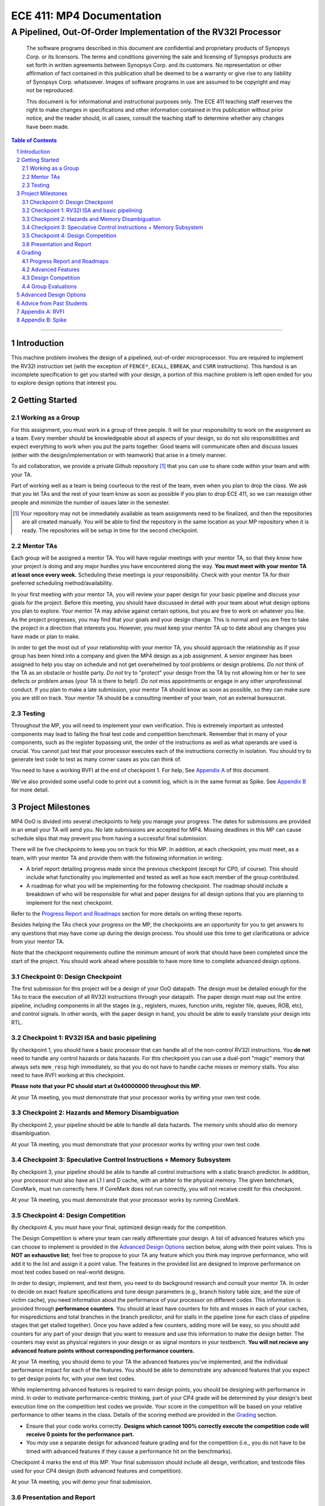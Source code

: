 .. .. raw:: html
..
..     <style> .red {color: red} .redst {color: red; text-decoration: line-through}</style>

.. role:: red
.. role:: redst

==========================
ECE 411: MP4 Documentation
==========================

-------------------------------------------------
A Pipelined, Out-Of-Order Implementation of the RV32I Processor
-------------------------------------------------

    The software programs described in this document are confidential and proprietary products of
    Synopsys Corp. or its licensors. The terms and conditions
    governing the sale and licensing of Synopsys products are set forth in written
    agreements between Synopsys Corp. and its customers. No representation or other
    affirmation of fact contained in this publication shall be deemed to be a warranty or give rise
    to any liability of Synopsys Corp. whatsoever. Images of software programs in use
    are assumed to be copyright and may not be reproduced.

    This document is for informational and instructional purposes only. The ECE 411 teaching staff
    reserves the right to make changes in specifications and other information contained in this
    publication without prior notice, and the reader should, in all cases, consult the teaching
    staff to determine whether any changes have been made.

.. contents:: Table of Contents
.. section-numbering::

-----

.. _Appendix A: `Appendix A: RVFI`_
.. _Appendix B: `Appendix B: Spike`_

Introduction
============

This machine problem involves the design of a pipelined, out-of-order microprocessor. You are required to
implement the RV32I instruction set (with the exception of ``FENCE*``, ``ECALL``, ``EBREAK``, and
``CSRR`` instructions). This handout is an
incomplete specification to get you started with your design, a portion of this machine problem is
left open ended for you to explore design options that interest you.


Getting Started
===============

Working as a Group
------------------

For this assignment, you must work in a group of three people. It will be your responsibility to
work on the assignment as a team. Every member should be knowledgeable about all aspects of your
design, so do not silo responsibilities and expect everything to work when you put the parts together.
Good teams will communicate often and discuss issues (either with the design/implementation or with teamwork)
that arise in a timely manner.

To aid collaboration, we provide a private Github repository [#]_ that you can use to share code
within your team and with your TA.

Part of working well as a team is being courteous to the rest of the team, even when you plan to drop
the class. We ask that you let TAs and the rest of your team know as soon as possible if you plan to
drop ECE 411, so we can reassign other people and minimize the number of issues later in the semester.

.. [#] Your repository may not be immediately available as team assignments need to be finalized,
       and then the repositories are all created manually. You will be able to find the repository
       in the same location as your MP repository when it is ready. The repositories will be setup in time for the second checkpoint.

Mentor TAs
----------

Each group will be assigned a mentor TA. You will have regular meetings with your mentor TA, so that
they know how your project is doing and any major hurdles you have encountered along the way. **You
must meet with your mentor TA at least once every week.** Scheduling these meetings is *your*
responsibility. Check with your mentor TA for their preferred scheduling method/availability.

In your first meeting with your mentor TA, you will review your paper design for your basic
pipeline and discuss your goals for the project. Before this meeting, you should have discussed in
detail with your team about what design options you plan to explore. Your mentor TA may advise
against certain options, but you are free to work on whatever you like. As the project progresses,
you may find that your goals and your design change. This is normal and you are free to take the
project in a direction that interests you. However, you must keep your mentor TA up to date about
any changes you have made or plan to make.

In order to get the most out of your relationship with your mentor TA, you should approach the
relationship as if your group has been hired into a company and given the MP4 design as a job
assignment. A senior engineer has been assigned to help you stay on schedule and not get overwhelmed
by tool problems or design problems. *Do not* think of the TA as an obstacle or hostile party. *Do
not* try to "protect" your design from the TA by not allowing him or her to see defects or problem
areas (your TA is there to help!). *Do not* miss appointments or engage in any other unprofessional
conduct. If you plan to make a late submission, your mentor TA should know as soon as possible, so
they can make sure you are still on track. Your mentor TA should be a consulting member of your
team, not an external bureaucrat.

Testing
-------

Throughout the MP, you will need to implement your own verification. This is extremely important as
untested components may lead to failing the final test code and competition benchmark.
Remember that in many of your components, such as the register bypassing unit, the order of the
instructions as well as what operands are used is crucial. You cannot just test that your processor
executes each of the instructions correctly in isolation. You should try to generate test code to
test as many corner cases as you can think of.

You need to have a working RVFI at the end of checkpoint 1. For help, See `Appendix A`_ of this document.

We've also provided some useful code to print out a commit log, which is in the same format as
Spike. See `Appendix B`_ for more detail.

Project Milestones
==================

MP4 OoO is divided into several checkpoints to help you manage your progress. The dates for submissions
are provided in an email your TA will send you. No late submissions are accepted for MP4. Missing deadlines in
this MP can cause schedule slips that may prevent you from having a successful final submission.

There will be five checkpoints to keep you on track for this MP. In addition, at each checkpoint,
you must meet, as a team, with your mentor TA and provide them with the following information in
writing:

- A brief report detailing progress made since the previous checkpoint (except for CP0, of course).
  This should include what functionality you implemented and tested as well as how each member of
  the group contributed.
- A roadmap for what you will be implementing for the following checkpoint. The roadmap should
  include a breakdown of who will be responsible for what and paper designs for all design options
  that you are planning to implement for the next checkpoint.

Refer to the `Progress Report and Roadmaps`_ section for more details on writing these reports.

Besides helping the TAs check your progress on the MP, the checkpoints are an opportunity for you to
get answers to any questions that may have come up during the design process. You should use this
time to get clarifications or advice from your mentor TA.

Note that the checkpoint requirements outline the minimum amount of work that should have been
completed since the start of the project. You should work ahead where possible to have more time to
complete advanced design options.


Checkpoint 0: Design Checkpoint
-------------------------------

The first submission for this project will be a design of your OoO datapath. The design
must be detailed enough for the TAs to trace the execution of all RV32I instructions through
your datapath. The paper design must map out the entire pipeline, including components in all the
stages (e.g., registers, muxes, function units, register file, queues, ROB, etc), and control signals. In other
words, with the paper design in hand, you should be able to easily translate your design into RTL.

Checkpoint 1: RV32I ISA and basic pipelining
--------------------------------------------

By checkpoint 1, you should have a basic processor that can handle all of the non-control RV32I instructions.
You **do not** need to handle any control
hazards or data hazards. For this checkpoint you can use a dual-port "magic" memory that always sets ``mem_resp`` high
immediately, so that you do not have to handle cache misses or memory stalls. You also need to have RVFI working at
this checkpoint.

**Please note that your PC should start at 0x40000000 throughout this MP.**

At your TA meeting, you must demonstrate that your processor works by writing your own test code.

Checkpoint 2: Hazards and Memory Disambiguation
--------------------------------------------------------------

By checkpoint 2, your pipeline should be able to handle all data hazards. The memory units should also do memory disambiguation.

At your TA meeting, you must demonstrate that your processor works by writing your own test code.

Checkpoint 3: Speculative Control Instructions + Memory Subsystem
-------------------------------------

By checkpoint 3, your pipeline should be able to handle all control instructions with a static branch predictor. In addition, your
processor must also have an L1 I and D cache, with an arbiter to the physical memory. The given benchmark, CoreMark, must run correctly here.
If CoreMark does not run correctly, you will not receive credit for this checkpoint.

At your TA meeting, you must demonstrate that your processor works by running CoreMark.

Checkpoint 4: Design Competition
--------------------------------

By checkpoint 4, you must have your final, optimized design ready for the competition.

The Design Competition is where your team can really differentiate your design. A list of advanced features
which you can choose to implement is provided in the `Advanced Design Options`_ section below, along
with their point values. This is **NOT an exhaustive list**; feel free to propose to your TA any feature
which you think may improve performance, who will add it to the list and assign it a point value.
The features in the provided list are designed to improve performance on most test codes based on
real-world designs.

In order to design, implement, and test them, you need to do background research and consult
your mentor TA. In order to decide on exact feature specifications and tune design parameters (e.g.,
branch history table size, and the size of victim cache), you need information about the performance of
your processor on different codes. This information is provided through **performance counters**.
You should at least have counters for hits and misses in each of your caches, for
mispredictions and total branches in the branch predictor, and for stalls in the pipeline (one for
each class of pipeline stages that get stalled together). Once you have added a few counters, adding
more will be easy, so you should add counters for any part of your design that you want to measure
and use this information to make the design better. The counters may exist as physical registers in
your design or as signal monitors in your testbench. **You will not recieve any advanced feature
points without corresponding performance counters.**

At your TA meeting, you should demo to your TA the advanced features you've implemented, and the
individual performance impact for each of the features. You should be able to demonstrate any
advanced features that you expect to get design points for, with your own test codes.

While implementing advanced features is required to earn design points, you should be designing with
performance in mind. In order to motivate performance-centric thinking, part of your CP4 grade will
be determined by your design's best execution time on the competition test codes we provide.
Your score in the competition will be based on your relative performance to other teams in the
class. Details of the scoring method are provided in the `Grading`_ section.

- Ensure that your code works correctly. **Designs which cannot 100% correctly execute the
  competition code will receive 0 points for the performance part.**
- You *may* use a separate design for advanced feature grading and for the competition (i.e., you do
  not have to be timed with advanced features if they cause a performance hit on the benchmarks).

Checkpoint 4 marks the end of this MP. Your final submission should include all design,
verification, and testcode files used for your CP4 design (both advanced features and competition).

At your TA meeting, you will demo your final submission.

Presentation and Report
-----------------------

At the conclusion of the project, you will give a short presentation to the course staff (and fellow
students) about your design. In addition, you need to collect your checkpoint progress reports
and paper designs together as a final report that documents your accomplishments. **More information
about both the presentation and report will be released closer to the deadline.**


Grading
=======

MP4 will be graded out of 120 points, with uncapped extra credit. Out of the 120 base points, 55
points are allocated for regularly meeting with your TA, for submitting paper designs of various
parts of your design, for a final presentation given to the course staff, and for documenting your
design with a final report. For each checkpoint, you must meet with your mentor TA in order to
showcase the functionality of your design and your verification methods. Implementation points will
NOT be given otherwise.

A breakdown of points for MP4 is given in `Table 1`_. Points are organized into two categories
across six submissions. Note that the number of points you can attain depends on what advanced
design options you wish to pursue. Note that the ``+N`` points are extra credit.

Table 1: MP4 point breakdown. Points for each item are enclosed in brackets. Point numbers after "+" signs are extra credits.

.. _Table 1:

+-------------+-----------------------------------------+-----------------------------------------------------+
|             | Implementation [65]                     | Documentation [55]                                  |
+=============+=========================================+=====================================================+
| CP 0 [6]    |                                         | - TA Meeting [1]                                    |
|             |                                         | - Design [5]                                        |
+-------------+-----------------------------------------+-----------------------------------------------------+
| CP 1 [5]    |                                         | - TA Meeting [1]                                    |
|             |                                         | - Progress report [2]                               |
|             |                                         | - Roadmap [2]                                       |
+-------------+-----------------------------------------+-----------------------------------------------------+
| CP 2 [5]    |                                         | - TA Meeting [1]                                    |
|             |                                         | - Progress report [2]                               |
|             |                                         | - Roadmap [2]                                       |
+-------------+-----------------------------------------+-----------------------------------------------------+
| CP 3 [69]   | - CoreMark Runs Correctly [50]          | - TA Meeting [1]                                    |
|             | - Synthesizes [10]                      | - Progress report [2]                               |
|             |                                         | - Advanced Features Proposals + Design [6]          |
+-------------+-----------------------------------------+-----------------------------------------------------+
| CP 4 [35]   | - Design competition [5+X]              | - Presentation [10]                                 |
|             |                                         | - Report [20]                                       |
+-------------+-----------------------------------------+-----------------------------------------------------+
Table 1: MP4 point breakdown. Points for each item are enclosed in brackets..

Progress Report and Roadmaps
----------------------------

You are responsible for submitting a progress report and a roadmap for each checkpoint. While these may
not seem like many points, they are instrumental in helping you and your mentor TA track your progress,
and can help address any issues you may have before they blow up.

Your progress report should mention, at minimum, the following:

- who worked on each part of the design

- the functionalities you implemented

- the testing strategy you used to verify these functionalities

- the timing and energy analysis of your design: fmax & energy report from Design Compiler

You should be both implementing and verifying the design as you progress through the assignment. It
will also be useful for you to include an updated datapath with each progress report, as your design
will inevitably change as you complete the assignment. Making sure your datapath is up-to-date will
help both you and your mentor TA track changes in your design and identify possible issues.
Additionally, a complete datapath will be required in your final report.

The roadmap should lay out the plan for the next checkpoint:

- who is going to implement and verify each feature or functionality you must complete

- what are those features or functionalities

It is also useful to think through specific issues you may run into, and have a plan for resolving the issues.

These are not intended to be very long. A single page (single-spaced) will be more than sufficient for both the
progress report and the roadmap. Be sure to check with your mentor TA, as they may have other details
to include on your progress report and roadmap.

Advanced Features
-----------------

There is an unlimited number of extra credit points you can get from advanced features.
Up to 12 points will come from your group's performance in the design contest. To receive any points
for the advanced design features, you must have numerical data which shows a change to your design's
performance as compared to not having implemented the feature. The best way to provide this data is
using performance counters. For each advanced design option, points will be awarded
based on the three criteria below:

- Design and implementation: Your group has a clear understanding of what is to be built and how to
  go about building it, and is able to produce a working implementation.

- Testing strategy: The design is thoroughly tested with test code and/or test benchmarks that you have
  written. Corner cases are considered and accounted for and you can prove that your design works as
  expected.

- Performance analysis: A summary of how the advanced design impacts the performance of your
  pipelined processor. Does it improve or degrade performance? How is the performance impact vary
  across different workloads? Why does the design improve or degrade performance?

A list of advanced design options along with their point values are provided in the
`Advanced Design Options`_ section.

Design Competition
------------------

TBD.

Group Evaluations
-----------------

At the end of the project, each group member will submit feedback on how well the group worked
together and how each member contributed to the project. The evaluation, along with feedback
provided at TA meetings throughout the semester, will be used to judge individual contribution to
the project. Up to 30 points may be deducted from a group member's score if it is evident that he or
she did not contribute to the project.

Although the group evaluation occurs at the end of the project, this should *not* be the first time
your mentor TA hears about problems that might be occurring. If there are major problems with
collaboration, the problems should be reflected in your TA meetings and progress reports. The
responses on the group evaluation should not come as a surprise to anyone.


Advanced Design Options
=======================

The following sections describe some common advanced design options. Each design option is assigned
a point value (listed in brackets). Also note that based on
design effort, your mentor TA can decide to take off or add points to a design option. To obtain
full points for a design option, you must satisfy all the requirements given in the
`Advanced Features`_ grading section. If you would like to add a feature to this list, you may work
with your mentor TA to assign it a point value.

- Cache organization and design options

  - Multi level cache system [2] (Additional points up to TA discretion)
  - Fully parameterized cache [6]

- Advanced cache options

  - Eviction write buffer with write merging [4]
  - Victim cache [4]
  - Pipelined L1 caches [8]
  - Non-blocking L1 cache [8]
  - Banked L1 or L2 cache [3]

- Branch prediction options: note that multiple types of branch
  predictors will receive decreasing credit in the following geometric
  sequence: 80%, 40%, 20%, and so on. For instance, if you implement
  both LTAGE and perceptron branch predictors, you will receive
  8 + 0.8*7 = 13.6 points instead of 15.

  - Local branch history table [2]
  - Global 2-level branch history table [3]
  - LTAGE branch predictor [8]
  - Perceptron branch predictor [7]
  - Software branch predictor model [2]
  - Tournament branch predictor [2]
  - Alternative branch predictor [points up to TA discretion]
  - Branch target buffer, support for jumps [4]
  - 4-way set associative or higher BTB [3]
  - Return address stack [2]

- Prefetch design options

  - Basic hardware prefetching [4]
  - Stride/advanced hardware prefetching [6]

- RISC-V extensions

  - RISC-V M Extension: A basic multiplier and divider design is worth
    [2] each while an advanced multiplier and divider is worth [5] each.
  - RISC-V C Extension [8]


Advice from Past Students
=========================

- On starting early:

  - "Start early. Have everything that you have implemented also in a diagram, updating while you
    go."
  - "START EARLY. take the design submission for next checkpoint during TA meetings seriously. it
    will save you a lot of time. Front-load your advanced design work or sufferrrrr"
  - "start early and ask your TA for help.""
  - "Finish 3 days before it's due. You will need those 3 days (at least) to debug, which should
    involve the creation and execution of your own tests!"
  - "Make the work you do in the early checkpoints bulletproof and it will make your life WAY easier
    in the later stages of MP3."
  - Don't let a passed checkpoint stop you from working ahead. The checkpoints aren't exactly a
    perfect balance of work.
  - (In an end-of-semester survey, most students responded that they spent 10-20 hours per week
    working on ECE 411 assignments.)

- Implementation tips:

  - "Don't trust the TA provided hazard test code, just because it works doesn't mean your code can
    handle all data and control hazards."
  - "Also, it was very good to test the cache interface with the MP 2 cache, and test the bigger
    cache you do (L2 cache, more ways, 8-way pseudo LRU) on the MP 2 datapath. This just makes it
    easier to stay out of each other's hair."
  - "Run timing analyses along the way so you're not trying to meet the 100 MHz requirement on the
    last night."
  - "Write your own test code for every case. Check for regressions."
  - "Don't pass the control bits down the pipeline separately, pass the *entire* control word down
    the pipeline. Also, pass the opcode and PC down. These are essential when debugging."
  - "Check your sensitivity lists!!"
  - "Hook up the debug utilities, shadow memory and RVFI monitor, early. It helps so much later."
  - "RISC-V MONITOR please start using it at CHECKPOINT 1!"  (TA note: we suggest using RVFI
    Monitor beginning with CP3.)
  - "Performance counters might seem unnecessary at first, but they totally saved our competition
    score. Make a lot of them, and use them!!"

- Possible difficulties:

  - "Implement forwarding from the start, half of our bugs were in this. Take the paper design
    seriously, we eliminated a lot of bugs before we started."
  - "Integration is by far the most difficult part of this MP. Just because components work on their
    own does not mean they will work together.''
  - "The hard part about mp3 is 1) integrating components of your design together and 2) edge cases.
    Really try to think of all edge cases/bugs before you starting coding. Also, be patient when
    debugging."
  - "You might think it makes sense to gate the clock in certain circumstances. You are almost certainly
    wrong. Don't gate the clock."
  - "The TAs might seem nice, but they don't give you very good testcode. Make sure to write your own."

- On teamwork:

  - "Try to split up the work into areas you like -- cache vs datapath, etc. You will be in the lab
    a lot, so you might as well be doing a part of the project you enjoy more than other parts"
  - "Don't get overwhelmed, it is a lot of work but not as much as it seems actually. As long as you
    start at least a paper design ASAP, you should finish each checkpoint with no problems."
  - "Come up with a naming convention and *stick to it*. Don't just name signals ``opcode1``,
    ``opcode2``, etc. For example, prepend every signal for a specific stage with a tag to specify
    where that signal originates from (``EX_Opcode``, ``MEM\_Opcode``)."
  - "Label all your components and signals as specific as possible, your team will thank you and you
    will thank yourself when you move into the debugging stages!"
  - "Learn how to use Github well! It is very difficult to get through MP3 without this knowledge."
  - "If you put in the work, you'll get results. All the tools you need for debugging are at your
    disposal, nothing is impossible to figure out."
  - "Split up the work and plan out which parts everyone will work on each checkpoint. You can always
    help each other out, but make sure you know who is responsible for each part."
  - "You need to be able to read each other's code. Agree on a style head of time, and don't rely on
    others all the time. Not being able to read code makes debugging unnecessarily difficult."


Appendix A: RVFI
================

It is mandatory for your RVFI to be working during your CP1 demo. RVFI is a handy tool that will
snoop the commits of your processor, and check with the spec to see if your processor has any
errors. It essentially runs another RISC-V core parallel to yours and crosschecks that your commits
are correct. The RVFI file is at ``mp4/hvl/rvfimon.sv``. You need to instantiate it in your top
testbench (we've provided some hints in your ``mp4/hvl/source_tb.sv``), and give it the correct
signals. You might want to search "Verilog hierarchical reference" to see how to access module
internal signals from the top/testbench module. Please only use hierarchical reference in
verification, never use it in design. To get started, you could look at this:
https://github.com/SymbioticEDA/riscv-formal/blob/master/docs/rvfi.md

We will provide the signals RVFI needs in your ``mp4.sv``. You will hook these up to get RVFI
working. Here are details about some of the signals:

- Order is a serial number assigned to each instruction. It should start at 0, it should be unique, and it should
  be serial. Each instruction must only be valid for one cycle.
- There is no dedicated read and write enable signal in RVFI, use mask=4'h0 to indicate not reading.
  You should also specify the read mask according to the location which you are reading, even though
  our memory does not take a read mask.

All of the signals going to RVFI should be from your write back stage / ROB, corresponding to the current instruction
being committed. You should pass all this information down the pipeline. You do not have to worry about wasting resources
on data which the write back stage does not need, since the synthesis tool will optimize them out.

If you see RVFI giving error messages during simulation: congratulations, you've successfully set up your RVFI.
If not, try to intentionally break your CPU and see if it shows you the correct error message.

Some common RVFI errors:

- ROB error:
  This means that your order/valid has some issue. Check if your order starts at 0, or if you have
  some ID that was skipped or committed more than once.
- Shadow PC error:
  Likely your processor went on a wrong path, usually by an erroneous jump/branch.
- RD error:
  Likely the ALU calculation is wrong.
- Shadow RS1/RS2 error:
  Likely forwarding issue.

Appendix B: Spike
=================

Spike is the golden software model for RISC-V. You can give it a RISC-V ELF file and it will run it
for you. You can also interactively step through instructions, look at all architectural states and
also memory in it. However it is likely that you do not need these features for this MP. You would
likely only want it to give you the golden trace for your program.

The code provided in ``mp4/hvl/monitor.sv`` will print out a log in the exact same format as in
``sim/spike.log``. You can use your favorite diff tool to compare the two. Note that the log
printing logic uses the same signals as RVFI does.

When you are trying to run Spike on your own testcode, make sure to include all the lines about
``tohost`` in the example testcode, and the 4 lines that write 1 into ``tohost`` right before
halting. Spike only terminates when you ``sw`` into a special 'variable' in your assembly code, so
failing to include these instructions will lead to Spike getting stuck in the infinite loop. Spike
uses ``x5``, ``x10``, and ``x11`` for some internal purposes before it actually jumps to run the ELF
you supplied. Keep this in mind when you are writing your own test code.
